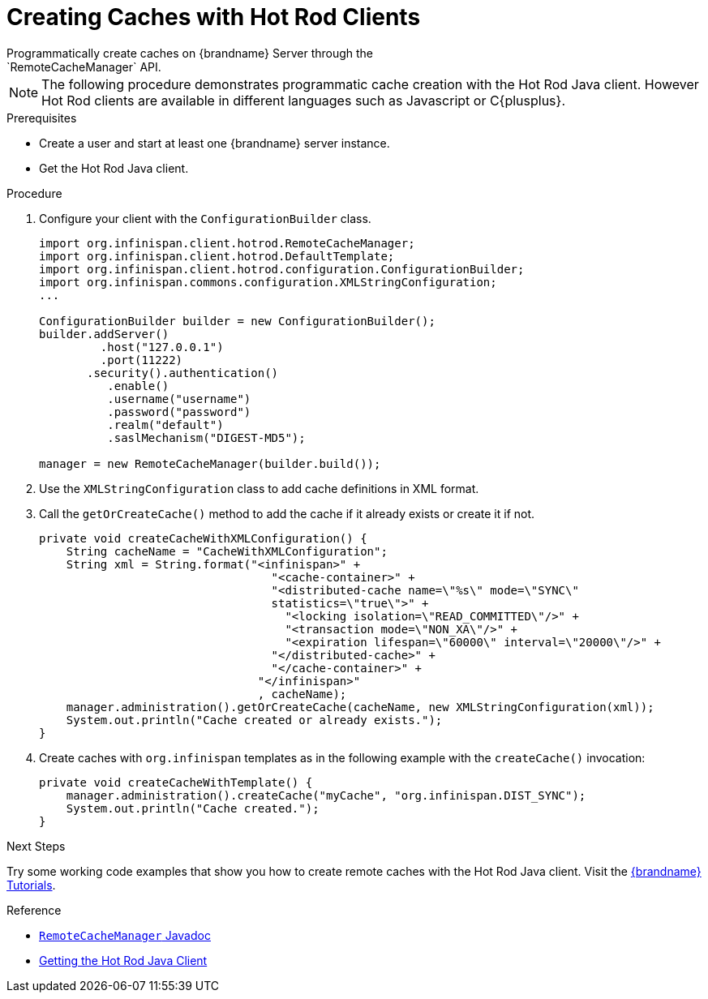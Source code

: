 [id='create_cache_hotrod']
= Creating Caches with Hot Rod Clients
Programmatically create caches on {brandname} Server through the
`RemoteCacheManager` API.

[NOTE]
====
The following procedure demonstrates programmatic cache creation with the Hot
Rod Java client. However Hot Rod clients are available in different languages
such as Javascript or C{plusplus}.
====

.Prerequisites

* Create a user and start at least one {brandname} server instance.
* Get the Hot Rod Java client.

.Procedure

. Configure your client with the `ConfigurationBuilder` class.
+
----
import org.infinispan.client.hotrod.RemoteCacheManager;
import org.infinispan.client.hotrod.DefaultTemplate;
import org.infinispan.client.hotrod.configuration.ConfigurationBuilder;
import org.infinispan.commons.configuration.XMLStringConfiguration;
...

ConfigurationBuilder builder = new ConfigurationBuilder();
builder.addServer()
         .host("127.0.0.1")
         .port(11222)
       .security().authentication()
          .enable()
          .username("username")
          .password("password")
          .realm("default")
          .saslMechanism("DIGEST-MD5");

manager = new RemoteCacheManager(builder.build());
----
+
. Use the `XMLStringConfiguration` class to add cache definitions in XML format.
. Call the `getOrCreateCache()` method to add the cache if it already exists or create it if not.
+
----
private void createCacheWithXMLConfiguration() {
    String cacheName = "CacheWithXMLConfiguration";
    String xml = String.format("<infinispan>" +
                                  "<cache-container>" +
                                  "<distributed-cache name=\"%s\" mode=\"SYNC\"
                                  statistics=\"true\">" +
                                    "<locking isolation=\"READ_COMMITTED\"/>" +
                                    "<transaction mode=\"NON_XA\"/>" +
                                    "<expiration lifespan=\"60000\" interval=\"20000\"/>" +
                                  "</distributed-cache>" +
                                  "</cache-container>" +
                                "</infinispan>"
                                , cacheName);
    manager.administration().getOrCreateCache(cacheName, new XMLStringConfiguration(xml));
    System.out.println("Cache created or already exists.");
}
----
+
. Create caches with `org.infinispan` templates as in the following example with the `createCache()` invocation:
+
----
private void createCacheWithTemplate() {
    manager.administration().createCache("myCache", "org.infinispan.DIST_SYNC");
    System.out.println("Cache created.");
}
----

.Next Steps

Try some working code examples that show you how to create remote caches with
the Hot Rod Java client. Visit the link:{tutorials}[{brandname} Tutorials].

.Reference

* link:{javadocroot}/org/infinispan/client/hotrod/configuration/package-summary.html[`RemoteCacheManager` Javadoc]
* link:{hotrod_docs}#get_java_client[Getting the Hot Rod Java Client]
